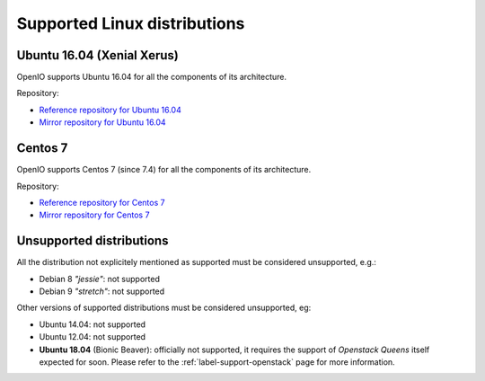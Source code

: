 .. _label-support-linux:

Supported Linux distributions
=============================

Ubuntu 16.04 (Xenial Xerus)
+++++++++++++++++++++++++++

OpenIO supports Ubuntu 16.04 for all the components of its architecture.

Repository:

* `Reference repository for Ubuntu 16.04 <https://mirror.openio.io/pub/repo/openio/sds/18.04/Ubuntu/xenial/>`_
* `Mirror repository for Ubuntu 16.04 <https://mirror2.openio.io/pub/repo/openio/sds/18.04/Ubuntu/xenial/>`_

Centos 7
++++++++

OpenIO supports Centos 7 (since 7.4) for all the components of its
architecture.

Repository:

* `Reference repository for Centos 7 <https://mirror.openio.io/pub/repo/openio/sds/18.04/centos/7/>`_
* `Mirror repository for Centos 7 <https://mirror2.openio.io/pub/repo/openio/sds/18.04/centos/7/>`_

Unsupported distributions
+++++++++++++++++++++++++

All the distribution not explicitely mentioned as supported must be
considered unsupported, e.g.:

* Debian 8 *"jessie"*: not supported
* Debian 9 *"stretch"*: not supported

Other versions of supported distributions must be considered unsupported, eg:

* Ubuntu 14.04: not supported
* Ubuntu 12.04: not supported
* **Ubuntu 18.04** (Bionic Beaver): officially not supported, it requires the
  support of *Openstack Queens* itself expected for soon. Please refer to the
  :ref:`label-support-openstack` page for more information.

